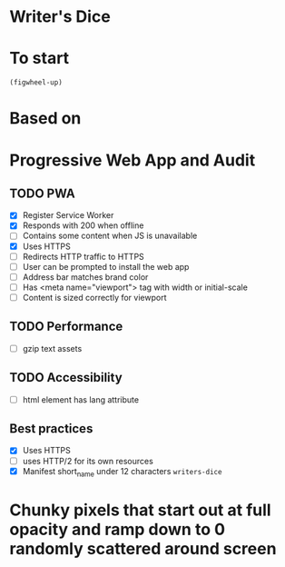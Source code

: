 * Writer's Dice
* To start
=(figwheel-up)=
* Based on
* Progressive Web App and Audit
** TODO PWA
- [X] Register Service Worker
- [X] Responds with 200 when offline
- [ ] Contains some content when JS is unavailable
- [X] Uses HTTPS
- [ ] Redirects HTTP traffic to HTTPS
- [ ] User can be prompted to install the web app
- [ ] Address bar matches brand color
- [ ] Has <meta name="viewport"> tag with width or initial-scale
- [ ] Content is sized correctly for viewport

** TODO Performance
- [ ] gzip text assets

** TODO Accessibility
- [ ] html element has lang attribute

** Best practices
- [X] Uses HTTPS
- [ ] uses HTTP/2 for its own resources
- [X] Manifest short_name under 12 characters =writers-dice=


* Chunky pixels that start out at full opacity and ramp down to 0 randomly scattered around screen
